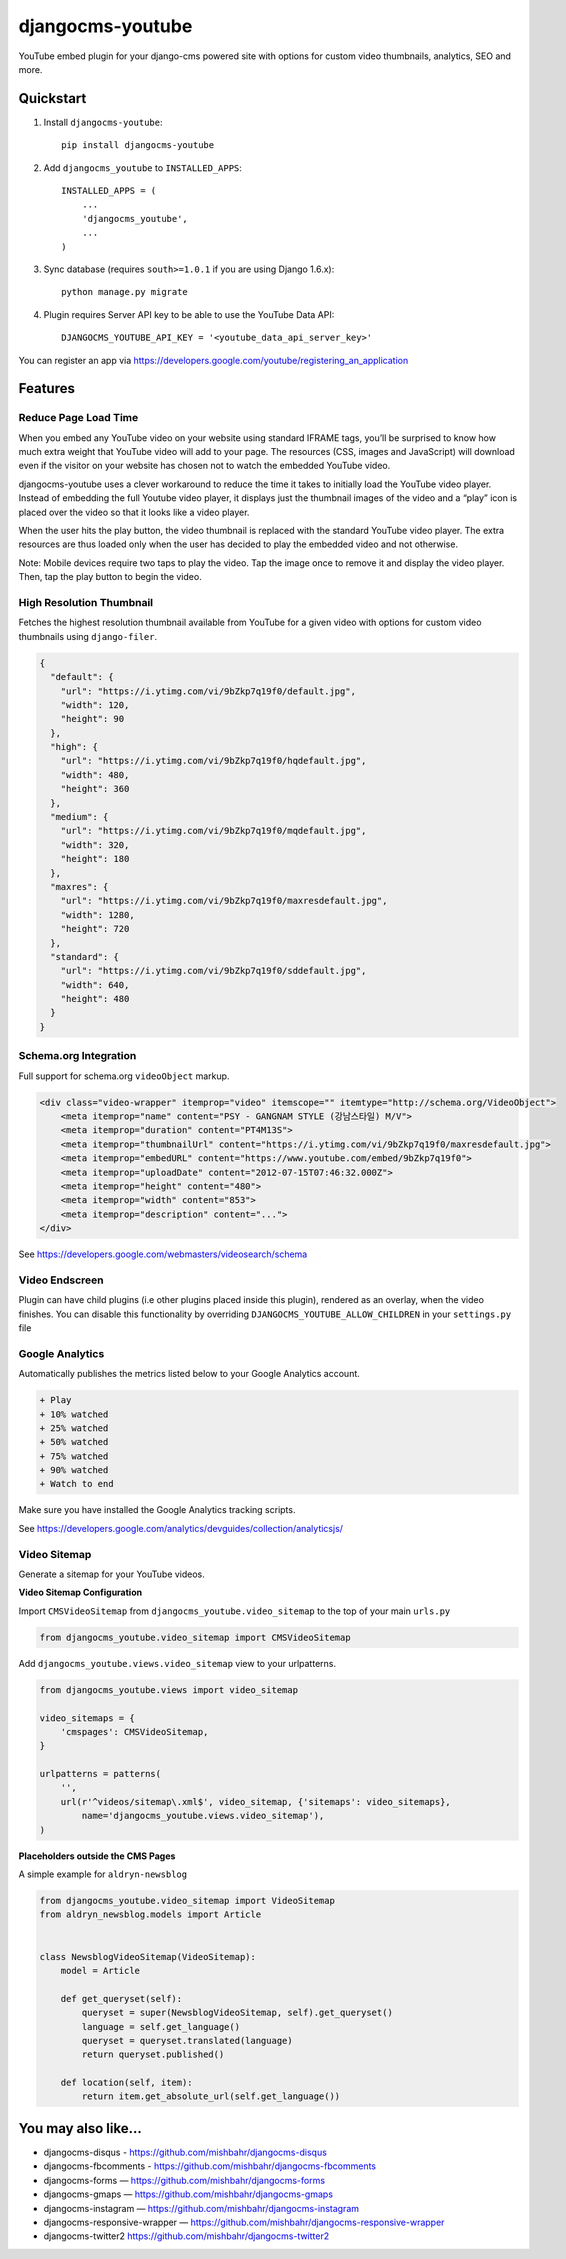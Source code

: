 =============================
djangocms-youtube
=============================

.. image:: http://img.shields.io/travis/mishbahr/djangocms-youtube.svg?style=flat-square
    :target: https://travis-ci.org/mishbahr/djangocms-youtube/

.. image:: http://img.shields.io/pypi/v/djangocms-youtube.svg?style=flat-square
    :target: https://pypi.python.org/pypi/djangocms-youtube/
    :alt: Latest Version

.. image:: http://img.shields.io/pypi/dm/djangocms-youtube.svg?style=flat-square
    :target: https://pypi.python.org/pypi/djangocms-youtube/
    :alt: Downloads

.. image:: http://img.shields.io/pypi/l/djangocms-youtube.svg?style=flat-square
    :target: https://pypi.python.org/pypi/djangocms-youtube/
    :alt: License

.. image:: http://img.shields.io/coveralls/mishbahr/djangocms-youtube.svg?style=flat-square
  :target: https://coveralls.io/r/mishbahr/djangocms-youtube?branch=master

YouTube embed plugin for your django-cms powered site with options for custom video thumbnails, analytics, SEO and more.

Quickstart
----------

1. Install ``djangocms-youtube``::

    pip install djangocms-youtube

2. Add ``djangocms_youtube`` to ``INSTALLED_APPS``::

    INSTALLED_APPS = (
        ...
        'djangocms_youtube',
        ...
    )

3. Sync database (requires ``south>=1.0.1`` if you are using Django 1.6.x)::

    python manage.py migrate


4. Plugin requires Server API key to be able to use the YouTube Data API::

    DJANGOCMS_YOUTUBE_API_KEY = '<youtube_data_api_server_key>'

You can register an app via https://developers.google.com/youtube/registering_an_application

Features
--------
Reduce Page Load Time
=====================

When you embed any YouTube video on your website using standard IFRAME tags, you’ll be surprised to know how much extra weight that YouTube video will add to your page. The resources (CSS, images and JavaScript) will download even if the visitor on your website has chosen not to watch the embedded YouTube video.


.. image:: http://mishbahr.github.io/assets/djangocms-youtube/thumbnail/djangocms-youtube-004.png
  :target: http://mishbahr.github.io/assets/djangocms-youtube/djangocms-youtube-004.png
  :width: 768px
  :align: center

djangocms-youtube uses a clever workaround to reduce the time it takes to initially load the YouTube video player. Instead of embedding the full Youtube video player, it displays just the thumbnail images of the video and a “play” icon is placed over the video so that it looks like a video player.

.. image:: http://mishbahr.github.io/assets/djangocms-youtube/thumbnail/djangocms-youtube-001.png
  :target: http://mishbahr.github.io/assets/djangocms-youtube/djangocms-youtube-001.png
  :width: 768px
  :align: center

When the user hits the play button, the video thumbnail is replaced with the standard YouTube video player. The extra resources are thus loaded only when the user has decided to play the embedded video and not otherwise.

Note: Mobile devices require two taps to play the video. Tap the image once to remove it and display the video player. Then, tap the play button to begin the video.

High Resolution Thumbnail
=========================

Fetches the highest resolution thumbnail available from YouTube for a given video with options for custom video thumbnails using ``django-filer``.

.. code-block::

    {
      "default": {
        "url": "https://i.ytimg.com/vi/9bZkp7q19f0/default.jpg",
        "width": 120,
        "height": 90
      },
      "high": {
        "url": "https://i.ytimg.com/vi/9bZkp7q19f0/hqdefault.jpg",
        "width": 480,
        "height": 360
      },
      "medium": {
        "url": "https://i.ytimg.com/vi/9bZkp7q19f0/mqdefault.jpg",
        "width": 320,
        "height": 180
      },
      "maxres": {
        "url": "https://i.ytimg.com/vi/9bZkp7q19f0/maxresdefault.jpg",
        "width": 1280,
        "height": 720
      },
      "standard": {
        "url": "https://i.ytimg.com/vi/9bZkp7q19f0/sddefault.jpg",
        "width": 640,
        "height": 480
      }
    }


Schema.org Integration
======================

Full support for schema.org ``videoObject`` markup.

.. code-block::

  <div class="video-wrapper" itemprop="video" itemscope="" itemtype="http://schema.org/VideoObject">
      <meta itemprop="name" content="PSY - GANGNAM STYLE (강남스타일) M/V">
      <meta itemprop="duration" content="PT4M13S">
      <meta itemprop="thumbnailUrl" content="https://i.ytimg.com/vi/9bZkp7q19f0/maxresdefault.jpg">
      <meta itemprop="embedURL" content="https://www.youtube.com/embed/9bZkp7q19f0">
      <meta itemprop="uploadDate" content="2012-07-15T07:46:32.000Z">
      <meta itemprop="height" content="480">
      <meta itemprop="width" content="853">
      <meta itemprop="description" content="...">
  </div>

See https://developers.google.com/webmasters/videosearch/schema


Video Endscreen
===============

.. image:: http://mishbahr.github.io/assets/djangocms-youtube/thumbnail/djangocms-youtube-002.png
  :target: http://mishbahr.github.io/assets/djangocms-youtube/djangocms-youtube-002.png
  :width: 768px
  :align: center

Plugin can have child plugins (i.e  other plugins placed inside this plugin), rendered as an overlay, when the video finishes. You can disable this functionality by overriding ``DJANGOCMS_YOUTUBE_ALLOW_CHILDREN`` in your ``settings.py`` file

Google Analytics
================

.. image:: http://mishbahr.github.io/assets/djangocms-youtube/thumbnail/djangocms-youtube-003.png
  :target: http://mishbahr.github.io/assets/djangocms-youtube/djangocms-youtube-003.png
  :width: 768px
  :align: center

Automatically publishes the metrics listed below to your Google Analytics account.

.. code-block::

    + Play
    + 10% watched
    + 25% watched
    + 50% watched
    + 75% watched
    + 90% watched
    + Watch to end

Make sure you have installed the Google Analytics tracking scripts.

See https://developers.google.com/analytics/devguides/collection/analyticsjs/


Video Sitemap
=============

Generate a sitemap for your YouTube videos.

.. image:: http://mishbahr.github.io/assets/djangocms-youtube/thumbnail/djangocms-youtube-005.png
  :target: http://mishbahr.github.io/assets/djangocms-youtube/djangocms-youtube-005.png
  :width: 768px
  :align: center

**Video Sitemap Configuration**

Import ``CMSVideoSitemap`` from ``djangocms_youtube.video_sitemap`` to the top of your main ``urls.py``

.. code-block::

    from djangocms_youtube.video_sitemap import CMSVideoSitemap

Add ``djangocms_youtube.views.video_sitemap`` view to your urlpatterns.

.. code-block::

    from djangocms_youtube.views import video_sitemap

    video_sitemaps = {
        'cmspages': CMSVideoSitemap,
    }

    urlpatterns = patterns(
        '',
        url(r'^videos/sitemap\.xml$', video_sitemap, {'sitemaps': video_sitemaps},
            name='djangocms_youtube.views.video_sitemap'),
    )

**Placeholders outside the CMS Pages**

A simple example for ``aldryn-newsblog``

.. code-block::

    ​from djangocms_youtube.video_sitemap import VideoSitemap
    from aldryn_newsblog.models import Article

    ​
    class NewsblogVideoSitemap(VideoSitemap):
        model = Article
    ​
        def get_queryset(self):
            queryset = super(NewsblogVideoSitemap, self).get_queryset()
            language = self.get_language()
            queryset = queryset.translated(language)
            return queryset.published()
    ​
        def location(self, item):
            return item.get_absolute_url(self.get_language())


You may also like...
--------------------

* djangocms-disqus - https://github.com/mishbahr/djangocms-disqus
* djangocms-fbcomments - https://github.com/mishbahr/djangocms-fbcomments
* djangocms-forms — https://github.com/mishbahr/djangocms-forms
* djangocms-gmaps — https://github.com/mishbahr/djangocms-gmaps
* djangocms-instagram — https://github.com/mishbahr/djangocms-instagram
* djangocms-responsive-wrapper — https://github.com/mishbahr/djangocms-responsive-wrapper
* djangocms-twitter2  https://github.com/mishbahr/djangocms-twitter2


